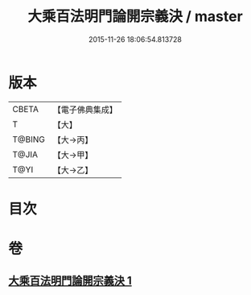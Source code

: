 #+TITLE: 大乘百法明門論開宗義決 / master
#+DATE: 2015-11-26 18:06:54.813728
* 版本
 |     CBETA|【電子佛典集成】|
 |         T|【大】     |
 |    T@BING|【大→丙】   |
 |     T@JIA|【大→甲】   |
 |      T@YI|【大→乙】   |

* 目次
* 卷
** [[file:KR6n0109_001.txt][大乘百法明門論開宗義決 1]]
